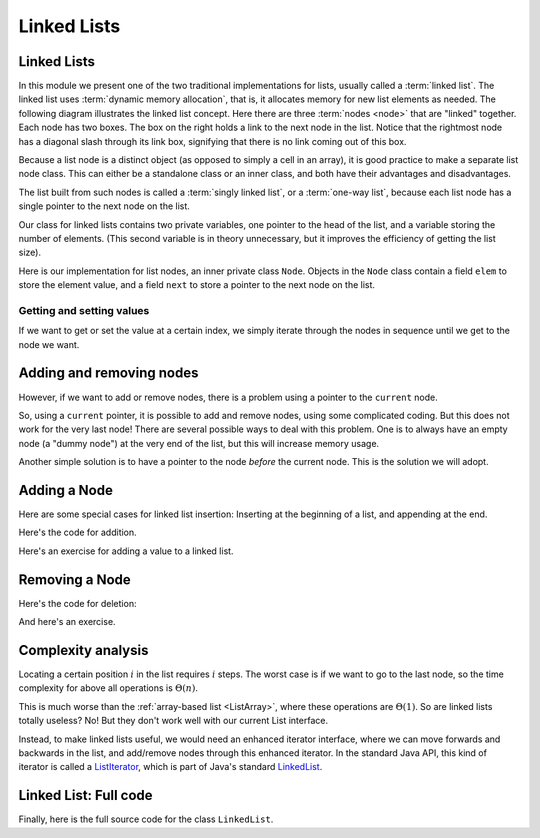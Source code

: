 .. raw:: html

   <script>ODSA.SETTINGS.MODULE_SECTIONS = ['getting-and-setting-values', 'adding-and-removing-nodes', 'adding-a-node', 'removing-a-node', 'complexity-analysis', 'linked-list:-full-code'];</script>

.. _ListLinked:


.. raw:: html

   <script>ODSA.SETTINGS.DISP_MOD_COMP = true;ODSA.SETTINGS.MODULE_NAME = "ListLinked";ODSA.SETTINGS.MODULE_LONG_NAME = "Linked Lists";ODSA.SETTINGS.MODULE_CHAPTER = "Linear Structures"; ODSA.SETTINGS.BUILD_DATE = "2021-11-11 18:53:10"; ODSA.SETTINGS.BUILD_CMAP = true;JSAV_OPTIONS['lang']='en';JSAV_EXERCISE_OPTIONS['code']='pseudo';</script>


.. |--| unicode:: U+2013   .. en dash
.. |---| unicode:: U+2014  .. em dash, trimming surrounding whitespace
   :trim:



.. odsalink:: AV/ChalmersGU/CGU-Styles.css
.. This file is part of the OpenDSA eTextbook project. See
.. http://opendsa.org for more details.
.. Copyright (c) 2012-2020 by the OpenDSA Project Contributors, and
.. distributed under an MIT open source license.

.. avmetadata:: 
   :author: Cliff Shaffer, Peter Ljunglöf
   :requires: list ADT
   :satisfies: linked list
   :topic: Lists

Linked Lists
============

Linked Lists
------------

In this module we present one of the two traditional implementations
for lists, usually called a :term:`linked list`.
The linked list uses :term:`dynamic memory allocation`,
that is, it allocates memory for new list elements as needed.
The following diagram illustrates the linked list concept.
Here there are three :term:`nodes <node>` that
are "linked" together.
Each node has two boxes.
The box on the right holds a link to the next node in the list.
Notice that the rightmost node has a diagonal slash through its link
box, signifying that there is no link coming out of this box.

.. inlineav:: LinkedList-Overview-CON dgm
   :long_name: Linked List Overview
   :align: center

Because a list node is a distinct object (as opposed to simply a cell
in an array), it is good practice to make a separate list node class.
This can either be a standalone class or an inner class,
and both have their advantages and disadvantages.

The list built from such nodes is called a :term:`singly linked list`,
or a :term:`one-way list`, because each list node
has a single pointer to the next node on the list.

.. inlineav:: LinkedList-Iteration-CON ss
   :points: 0.0
   :required: False
   :threshold: 1.0
   :long_name: Linked List Slideshow 1
   :output: show

Our class for linked lists contains two private variables,
one pointer to the head of the list, and
a variable storing the number of elements.
(This second variable is in theory unnecessary, but it improves the efficiency
of getting the list size).

.. codeinclude:: ChalmersGU/LinkedList
   :tag: LinkedListVars

Here is our implementation for list nodes, an inner private class ``Node``.
Objects in the ``Node`` class contain a field ``elem`` to
store the element value, and a field ``next`` to store a pointer to
the next node on the list.

.. codeinclude:: ChalmersGU/LinkedList
   :tag: LinkedListNode


Getting and setting values
~~~~~~~~~~~~~~~~~~~~~~~~~~~~

If we want to get or set the value at a certain index,
we simply iterate through the nodes in sequence until we get to the node we want.

.. codeinclude:: ChalmersGU/LinkedList
   :tag: LinkedListGetSet



Adding and removing nodes
-----------------------------

However, if we want to add or remove nodes,
there is a problem using a pointer to the ``current`` node.

.. inlineav:: LinkedList-Problems-CON ss
   :points: 0.0
   :required: False
   :threshold: 1.0
   :long_name: Linked List Add/Remove Problems
   :output: show

So, using a ``current`` pointer, it is possible to add and remove nodes, using some complicated coding.
But this does not work for the very last node!
There are several possible ways to deal with this problem.
One is to always have an empty node (a "dummy node") at the very end of the list,
but this will increase memory usage.

Another simple solution is to have a pointer to the node *before*
the current node.
This is the solution we will adopt.


Adding a Node
-----------------------

.. inlineav:: LinkedList-Add-CON ss
   :points: 0.0
   :required: False
   :threshold: 1.0
   :long_name: Linked List Add Slideshow
   :output: show
   

Here are some special cases for linked list insertion:
Inserting at the beginning of a list, and appending at the end.

.. inlineav:: LinkedList-AddSpecial-CON ss
   :points: 0.0
   :required: False
   :threshold: 1.0
   :long_name: Linked List Add Special Cases Slideshow
   :output: show


Here's the code for addition.

.. codeinclude:: ChalmersGU/LinkedList
   :tag: LinkedListAdd


Here's an exercise for adding a value to a linked list.

.. avembed:: Exercises/ChalmersGU/LinkedList-Add-PRO.html ka
   :module: ListLinked
   :points: 1.0
   :required: True
   :threshold: 5
   :exer_opts: JXOP-debug=true&amp;JOP-lang=en&amp;JXOP-code=pseudo
   :long_name: Linked List Add Exercise



Removing a Node
-----------------------

.. inlineav:: LinkedList-Remove-CON ss
   :points: 0.0
   :required: False
   :threshold: 1.0
   :long_name: Linked List Remove Slideshow
   :output: show

Here's the code for deletion:

.. codeinclude:: ChalmersGU/LinkedList
   :tag: LinkedListRemove


And here's an exercise.

.. avembed:: Exercises/ChalmersGU/LinkedList-Remove-PRO.html ka
   :module: ListLinked
   :points: 1.0
   :required: True
   :threshold: 5
   :exer_opts: JXOP-debug=true&amp;JOP-lang=en&amp;JXOP-code=pseudo
   :long_name: Linked List Remove Exercise

   
Complexity analysis
------------------------------------------------

Locating a certain position :math:`i` in the list requires :math:`i` steps.
The worst case is if we want to go to the last node, so the
time complexity for above all operations is :math:`\Theta(n)`.

This is much worse than the :ref:`array-based list <ListArray>`,
where these operations are :math:`\Theta(1)`.
So are linked lists totally useless?
No! But they don't work well with our current List interface.

Instead, to make linked lists useful, we would need an enhanced iterator interface,
where we can move forwards and backwards in the list, and add/remove nodes
through this enhanced iterator.
In the standard Java API, this kind of iterator is called a ListIterator_,
which is part of Java's standard LinkedList_.

.. _ListIterator: https://docs.oracle.com/javase/8/docs/api/java/util/ListIterator.html
.. _LinkedList: https://docs.oracle.com/javase/8/docs/api/java/util/LinkedList.html


Linked List: Full code
------------------------------------------------

Finally, here is the full source code for the class ``LinkedList``.

.. codeinclude:: ChalmersGU/LinkedList
   :tag: LinkedList


.. odsascript:: AV/ChalmersGU/LinkedList-Overview-CON.js
.. odsascript:: AV/ChalmersGU/LinkedList-Iteration-CON.js
.. odsascript:: AV/ChalmersGU/LinkedList-Problems-CON.js
.. odsascript:: AV/ChalmersGU/LinkedList-Add-CON.js
.. odsascript:: AV/ChalmersGU/LinkedList-AddSpecial-CON.js
.. odsascript:: AV/ChalmersGU/LinkedList-Remove-CON.js
